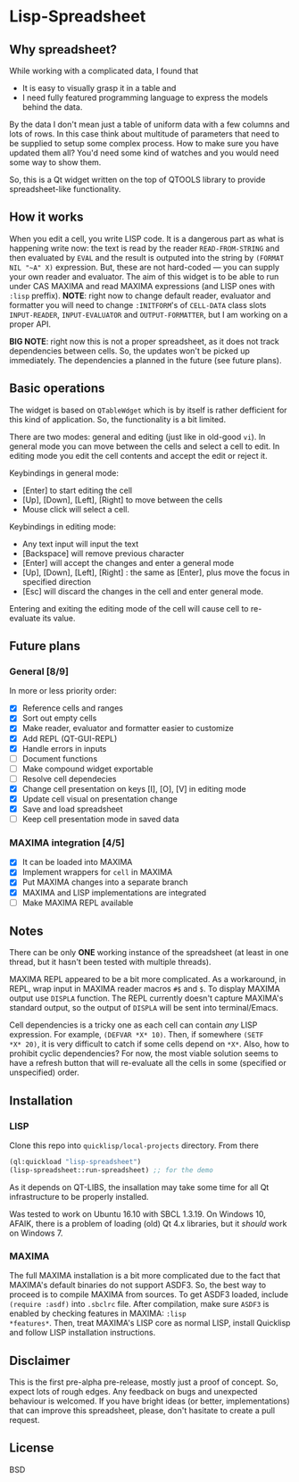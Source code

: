 * Lisp-Spreadsheet 

[[file:lisp-spreadsheet-maxima.png]]

** Why spreadsheet?

While working with a complicated data, I found that

- It is easy to visually grasp it in a table and
- I need fully featured programming language to express the models
  behind the data.

By the data I don't mean just a table of uniform data with a few
columns and lots of rows. In this case think about multitude of
parameters that need to be supplied to setup some complex process. How
to make sure you have updated them all? You'd need some kind of
watches and you would need some way to show them.

So, this is a Qt widget written on the top of QTOOLS library to
provide spreadsheet-like functionality.

** How it works

When you edit a cell, you write LISP code. It is a dangerous part as
what is happening write now: the text is read by the reader
=READ-FROM-STRING= and then evaluated by =EVAL= and the result is
outputed into the string by =(FORMAT NIL "~A" X)= expression. But,
these are not hard-coded --- you can supply your own
reader and evaluator. The aim of this widget is to be able to run
under CAS MAXIMA and read MAXIMA expressions (and LISP ones with
=:lisp= preffix). *NOTE*: right now to change default reader,
evaluator and formatter you will need to change =:INITFORM='s of
=CELL-DATA= class slots =INPUT-READER=, =INPUT-EVALUATOR= and
=OUTPUT-FORMATTER=, but I am working on a proper API.

*BIG NOTE*: right now this is not a proper spreadsheet, as it does not
track dependencies between cells. So, the updates won't be picked up
immediately. The dependencies a planned in the future (see future
plans).

** Basic operations

The widget is based on =QTableWdget= which is by itself is rather
defficient for this kind of application. So, the functionality is a
bit limited.

There are two modes: general and editing (just like in old-good
=vi=). In general mode you can move between the cells and select a
cell to edit. In editing mode you edit the cell contents and accept
the edit or reject it.

Keybindings in general mode:
- [Enter] to start editing the cell
- [Up], [Down], [Left], [Right] to move between the cells
- Mouse click will select a cell.

Keybindings in editing mode:
- Any text input will input the text
- [Backspace] will remove previous character
- [Enter] will accept the changes and enter a general mode
- [Up], [Down], [Left], [Right] : the same as [Enter], plus move the
  focus in specified direction
- [Esc] will discard the changes in the cell and enter general mode.

Entering and exiting the editing mode of the cell will cause cell to
re-evaluate its value.

** Future plans
*** General [8/9]
In more or less priority order:
- [X] Reference cells and ranges
- [X] Sort out empty cells
- [X] Make reader, evaluator and formatter easier to customize
- [X] Add REPL (QT-GUI-REPL)
- [X] Handle errors in inputs
- [ ] Document functions
- [ ] Make compound widget exportable
- [ ] Resolve cell dependecies
- [X] Change cell presentation on keys [I], [O], [V] in editing mode
- [X] Update cell visual on presentation change
- [X] Save and load spreadsheet
- [ ] Keep cell presentation mode in saved data

*** MAXIMA integration [4/5]
- [X] It can be loaded into MAXIMA
- [X] Implement wrappers for =cell= in MAXIMA
- [X] Put MAXIMA changes into a separate branch
- [X] MAXIMA and LISP implementations are integrated
- [ ] Make MAXIMA REPL available

** Notes
There can be only *ONE* working instance of the spreadsheet
(at least in one thread, but it hasn't been tested with multiple
threads).

MAXIMA REPL appeared to be a bit more complicated. As a workaround, in
REPL, wrap input in MAXIMA reader macros =#$= and =$=. To display
MAXIMA output use =DISPLA= function. The REPL currently doesn't
capture MAXIMA's standard output, so the output of =DISPLA= will be
sent into terminal/Emacs.

Cell dependencies is a tricky one as each cell can contain /any/ LISP
expression. For example, =(DEFVAR *X* 10)=. Then, if somewhere =(SETF
*X* 20)=, it is very difficult to catch if some cells depend on
=*X*=. Also, how to prohibit cyclic dependencies? For now, the most
viable solution seems to have a refresh button that will re-evaluate
all the cells in some (specified or unspecified) order.

** Installation

*** LISP
Clone this repo into =quicklisp/local-projects= directory. From there 
#+BEGIN_SRC lisp
  (ql:quickload "lisp-spreadsheet")
  (lisp-spreadsheet::run-spreadsheet) ;; for the demo
#+END_SRC

As it depends on QT-LIBS, the insallation may take some time for all
Qt infrastructure to be properly installed.

Was tested to work on Ubuntu 16.10 with SBCL 1.3.19. On Windows 10,
AFAIK, there is a problem of loading (old) Qt 4.x libraries, but it
/should/ work on Windows 7.

*** MAXIMA
The full MAXIMA installation is a bit more complicated due to the fact
that MAXIMA's default binaries do not support ASDF3. So, the best way
to proceed is to compile MAXIMA from sources. To get ASDF3 loaded,
include =(require :asdf)= into =.sbclrc= file. After compilation, make
sure =ASDF3= is enabled by checking features in MAXIMA: =:lisp
*features*=. Then, treat MAXIMA's LISP core as normal LISP, install
Quicklisp and follow LISP installation instructions.

** Disclaimer

This is the first pre-alpha pre-release, mostly just a proof of
concept. So, expect lots of rough edges. Any feedback on bugs and
unexpected behaviour is welcomed. If you have bright ideas (or better,
implementations) that can improve this spreadsheet, please, don't
hasitate to create a pull request.

** License

BSD
